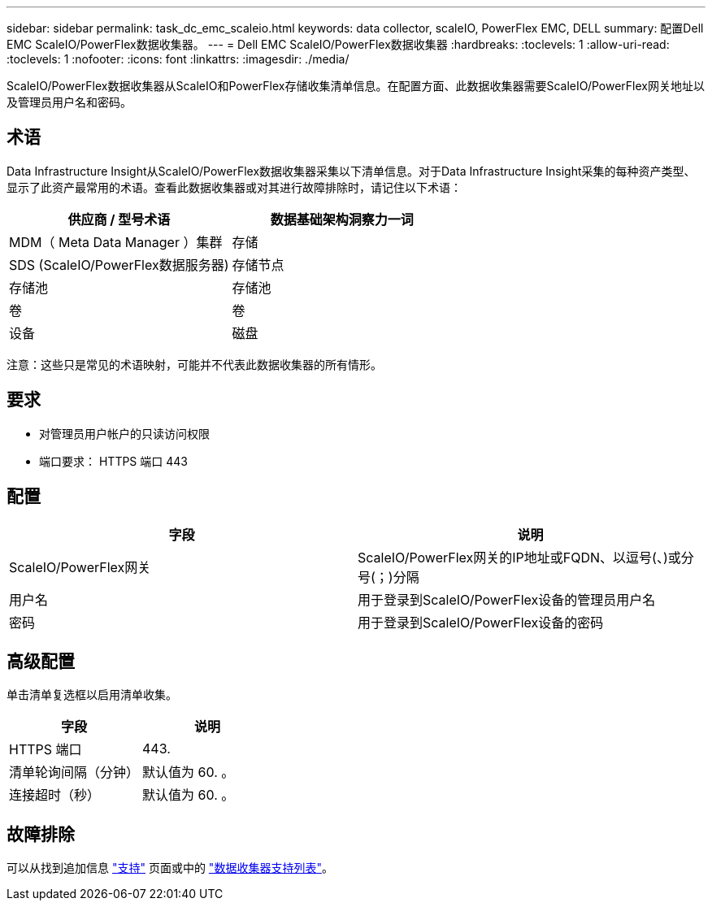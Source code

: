 ---
sidebar: sidebar 
permalink: task_dc_emc_scaleio.html 
keywords: data collector, scaleIO, PowerFlex EMC, DELL 
summary: 配置Dell EMC ScaleIO/PowerFlex数据收集器。 
---
= Dell EMC ScaleIO/PowerFlex数据收集器
:hardbreaks:
:toclevels: 1
:allow-uri-read: 
:toclevels: 1
:nofooter: 
:icons: font
:linkattrs: 
:imagesdir: ./media/


[role="lead"]
ScaleIO/PowerFlex数据收集器从ScaleIO和PowerFlex存储收集清单信息。在配置方面、此数据收集器需要ScaleIO/PowerFlex网关地址以及管理员用户名和密码。



== 术语

Data Infrastructure Insight从ScaleIO/PowerFlex数据收集器采集以下清单信息。对于Data Infrastructure Insight采集的每种资产类型、显示了此资产最常用的术语。查看此数据收集器或对其进行故障排除时，请记住以下术语：

[cols="2*"]
|===
| 供应商 / 型号术语 | 数据基础架构洞察力一词 


| MDM（ Meta Data Manager ）集群 | 存储 


| SDS (ScaleIO/PowerFlex数据服务器) | 存储节点 


| 存储池 | 存储池 


| 卷 | 卷 


| 设备 | 磁盘 
|===
注意：这些只是常见的术语映射，可能并不代表此数据收集器的所有情形。



== 要求

* 对管理员用户帐户的只读访问权限
* 端口要求： HTTPS 端口 443




== 配置

[cols="2*"]
|===
| 字段 | 说明 


| ScaleIO/PowerFlex网关 | ScaleIO/PowerFlex网关的IP地址或FQDN、以逗号(、)或分号(；)分隔 


| 用户名 | 用于登录到ScaleIO/PowerFlex设备的管理员用户名 


| 密码 | 用于登录到ScaleIO/PowerFlex设备的密码 
|===


== 高级配置

单击清单复选框以启用清单收集。

[cols="2*"]
|===
| 字段 | 说明 


| HTTPS 端口 | 443. 


| 清单轮询间隔（分钟） | 默认值为 60. 。 


| 连接超时（秒） | 默认值为 60. 。 
|===


== 故障排除

可以从找到追加信息 link:concept_requesting_support.html["支持"] 页面或中的 link:reference_data_collector_support_matrix.html["数据收集器支持列表"]。
